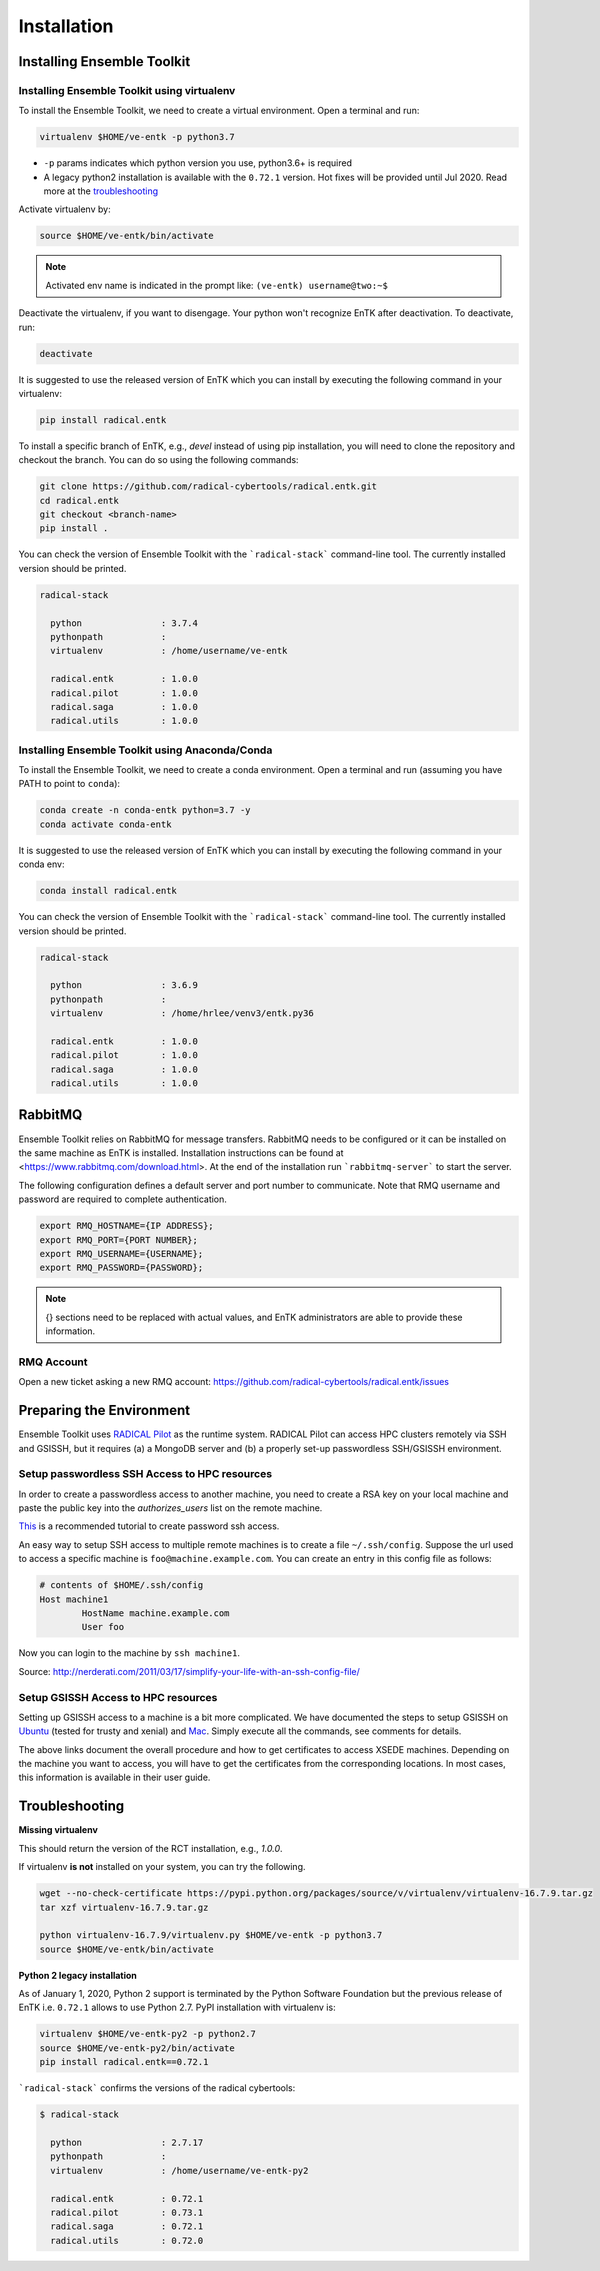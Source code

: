 .. _installation:

************
Installation
************

Installing Ensemble Toolkit
===========================

Installing Ensemble Toolkit using virtualenv
----------------------------------------------

To install the Ensemble Toolkit, we need to create a virtual environment. 
Open a terminal and run:

.. code-block:: bash

        virtualenv $HOME/ve-entk -p python3.7

- ``-p`` params indicates which python version you use, python3.6+ is required
- A legacy python2 installation is available with the ``0.72.1`` version. Hot fixes will be provided until Jul 2020. Read more at
  the troubleshooting_

Activate virtualenv by:

.. code-block:: bash

        source $HOME/ve-entk/bin/activate

.. note:: Activated env name is indicated in the prompt like: ``(ve-entk) username@two:~$``

Deactivate the virtualenv, if you want to disengage. Your python won't
recognize EnTK after deactivation.  To deactivate, run:

.. code-block:: bash

        deactivate

It is suggested to use the released version of EnTK which you can install
by executing the following command in your virtualenv:

.. code-block:: bash

        pip install radical.entk


To install a specific branch of EnTK, e.g., `devel` instead of using pip
installation, you will need to clone the repository and checkout the branch.
You can do so using the following commands:

.. code-block:: bash

        git clone https://github.com/radical-cybertools/radical.entk.git
        cd radical.entk
        git checkout <branch-name>
        pip install .



You can check the version of Ensemble Toolkit with the
```radical-stack``` command-line tool. The currently installed version should
be printed.

.. code-block:: bash

        radical-stack

          python               : 3.7.4
          pythonpath           :
          virtualenv           : /home/username/ve-entk

          radical.entk         : 1.0.0
          radical.pilot        : 1.0.0
          radical.saga         : 1.0.0
          radical.utils        : 1.0.0


Installing Ensemble Toolkit using Anaconda/Conda
------------------------------------------------

To install the Ensemble Toolkit, we need to create a conda environment. 
Open a terminal and run (assuming you have PATH to point to ``conda``):

.. code-block:: bash

        conda create -n conda-entk python=3.7 -y
        conda activate conda-entk


It is suggested to use the released version of EnTK which you can install
by executing the following command in your conda env:

.. code-block:: bash

        conda install radical.entk


You can check the version of Ensemble Toolkit with the
```radical-stack``` command-line tool. The currently installed version should
be printed.

.. code-block:: bash

        radical-stack

          python               : 3.6.9
          pythonpath           :
          virtualenv           : /home/hrlee/venv3/entk.py36

          radical.entk         : 1.0.0
          radical.pilot        : 1.0.0
          radical.saga         : 1.0.0
          radical.utils        : 1.0.0



.. comments

        Installing Ensemble Toolkit using Docker
        ----------------------------------------

        You can install Docker from their 
        `official documentation <https://hub.docker.com/search/?type=edition&offering=community>`_.
        Once you have installed Docker, you can use the following Dockerfile to build
        a container:

        .. code-block:: bash

                FROM ubuntu:16.04

                ENV RMQ_HOSTNAME=two.radical-project.org
                ENV RMQ_PORT=33247
                ENV RADICAL_PILOT_DBURL="mongodb://user:user@ds247688.mlab.com:47688/entk-docs"

                RUN apt-get update \
                && apt-get install wget curl python python-dev python-pip python-virtualenv bzip2 -y \
                && virtualenv ~/ve-entk \
                && . ~/ve-entk/bin/activate \
                && pip install radical.entk

        You can also download the Dockerfile :download:`here <./misc/Dockerfile>`.

        You can build and execute the container by running:

        .. code-block:: bash

                docker build -f ./Dockerfile -t entk .
                docker run -t -i entk

        Once you execute the container, the default path will be /root (of the container).
        The EnTK virtualenv exists at ~/ve-entk (inside the container). This is useful
        to know as the examples exist inside the virtualenv.

        You can check the version of Ensemble Toolkit with the
        ```radical-entk-version``` command-line tool. The current version should be
        printed.

        .. code-block:: bash

                radical-entk-version
                0.70.0


RabbitMQ
========

Ensemble Toolkit relies on RabbitMQ for message transfers. RabbitMQ needs to be
configured or it can be installed on the same machine as EnTK is installed.
Installation instructions can be found at
<https://www.rabbitmq.com/download.html>. At the end of the installation run
```rabbitmq-server``` to start the server.

The following configuration defines a default server and port number to
communicate. Note that RMQ username and password are required to complete
authentication.

.. code-block:: bash

        export RMQ_HOSTNAME={IP ADDRESS};
        export RMQ_PORT={PORT NUMBER};
        export RMQ_USERNAME={USERNAME};
        export RMQ_PASSWORD={PASSWORD};

.. note:: {} sections need to be replaced with actual values, and EnTK
        administrators are able to provide these information.

RMQ Account
-----------

Open a new ticket asking a new RMQ account:
https://github.com/radical-cybertools/radical.entk/issues

.. comments

        Installing rabbitmq
        ===================

        Installing rabbitmq as a system process (sudo privileges required)
        ------------------------------------------------------------------

        Ensemble Toolkit relies on RabbitMQ for message transfers. Installation
        instructions can be found at <https://www.rabbitmq.com/download.html>. At
        the end of the installation run ```rabbitmq-server``` to start the server.
        RabbitMQ needs to be installed on the same machine as EnTK is installed.

        In some cases, you might have to explicitly start the rabbitmq-server after
        installation. You can check if the rabbitmq-server process is alive. If not,
        please run the following:

        .. code-block:: bash

                rabbitmq-server -detached


        Installing rabbitmq using docker
        --------------------------------

        If installing rabbitmq directly seems to be cumbersome, you can also install a
        docker instance of rabbitmq. Assuming you have docker installed, you can
        download and run the rabbitmq instance using the following command:

        .. code-block:: bash

                docker run -d --name <name of instance> -P rabbitmq:3


        The '-P' argument auto maps new ports from localhost to the ports expected by
        rabbitmq. This is useful if you want to have multiple EnTK scripts running as
        you would require multiple rabbitmq instances.

        You can see the mapping of the ports running ```docker ps```.

        .. code-block:: bash

                vivek@two:~$ docker run -d --name rabbit-1 -P rabbitmq:3
                fb8ee8bfd822656a6338b7c19fa6a9641944f8bf5de5c1414fb78d049fdffc42
                vivek@two:~$ docker ps
                CONTAINER ID        IMAGE               COMMAND                  CREATED             STATUS              PORTS                                                                                                 NAMES
                fb8ee8bfd822        rabbitmq:3          "docker-entrypoint..."   9 seconds ago       Up 7 seconds        0.0.0.0:32777->4369/tcp, 0.0.0.0:32776->5671/tcp, 0.0.0.0:32775->5672/tcp, 0.0.0.0:32774->25672/tcp   rabbit-1


        Interactions between RabbitMQ and EnTK are done through port 5672 by default.
        For the above docker instance, we need to use port 32775. In your EnTK scripts,
        while creating the AppManager, you need to specify port=32775.

        .. note::
           If you are using Docker to install both EnTK and RabbitMQ, they should run
           as two different containers. You can set the RMQ_PORT in the EnTK container
           accordingly.

        Installation Video
        ==================

        .. raw:: html

                <video controls width="800" src="_static/entk_installation_get_started.mp4"></video>


Preparing the Environment
=========================

Ensemble Toolkit uses `RADICAL Pilot <http://radicalpilot.readthedocs.org>`_ as
the runtime system. RADICAL Pilot can access HPC clusters remotely via SSH and
GSISSH, but it requires (a) a MongoDB server and (b) a properly set-up
passwordless SSH/GSISSH environment.


.. comments

        MongoDB Server
        --------------

        .. figure:: figures/hosts_and_ports.png
             :width: 360pt
             :align: center
             :alt: MongoDB and SSH ports.

        The MongoDB server is used to store and retrieve operational data during the
        execution of an application using RADICAL-Pilot. The MongoDB server must
        be reachable on **port 27017** from **both**, the host that runs the
        Ensemble Toolkit application and the host that executes the MD tasks, i.e.,
        the HPC cluster (see blue arrows in the figure above). In our experience,
        a small VM instance (e.g., Amazon AWS) works exceptionally well for this.

        .. warning:: If you want to run your application on your laptop or private
                    workstation, but run your MD tasks on a remote HPC cluster,
                    installing MongoDB on your laptop or workstation won't work.
                    Your laptop or workstation usually does not have a public IP
                    address and is hidden behind a masked and firewalled home or office
                    network. This means that the components running on the HPC cluster
                    will not be able to access the MongoDB server.

        A MongoDB server can support more than one user. In an environment where
        multiple users use Ensemble Toolkit, a single MongoDB server
        for all users / hosts is usually sufficient.

        **Install your own MongoDB**

        Once you have identified a host that can serve as the new home for MongoDB,
        installation is straight forward. You can either install the MongoDB
        server package that is provided by most Linux distributions, or
        follow the installation instructions on the MongoDB website:

        http://docs.mongodb.org/manual/installation/

        **MongoDB-as-a-Service**

        There are multiple commercial providers of hosted MongoDB services, some of them
        offer free usage tiers. We have had some good experience with the following:

        * https://mongolab.com/


.. _ssh_gsissh_setup:

Setup passwordless SSH Access to HPC resources
----------------------------------------------

In order to create a passwordless access to another machine, you need to create a RSA key on your local machine
and paste the public key into the `authorizes_users` list on the remote machine.

`This <http://linuxproblem.org/art_9.html>`_ is a recommended tutorial to create password ssh access.

An easy way to setup SSH access to multiple remote machines is to create a file ``~/.ssh/config``.
Suppose the url used to access a specific machine is ``foo@machine.example.com``. You can create an entry in this
config file as follows:

.. code-block:: bash

        # contents of $HOME/.ssh/config
        Host machine1
                HostName machine.example.com
                User foo

Now you can login to the machine by ``ssh machine1``.


Source: http://nerderati.com/2011/03/17/simplify-your-life-with-an-ssh-config-file/


Setup GSISSH Access to HPC resources
------------------------------------

Setting up GSISSH access to a machine is a bit more complicated. We have documented the steps to setup GSISSH on
`Ubuntu <https://github.com/vivek-bala/docs/blob/master/misc/gsissh_setup_stampede_ubuntu_xenial.sh>`_ (tested for
trusty and xenial) and `Mac <https://github.com/vivek-bala/docs/blob/master/misc/gsissh_setup_mac>`_. Simply execute
all the commands, see comments for details.

The above links document the overall procedure and how to get certificates to access XSEDE machines. Depending on the machine
you want to access, you will have to get the certificates from the corresponding locations. In most cases, this
information is available in their user guide.


.. _troubleshooting:

Troubleshooting
=======================

**Missing virtualenv**

This should return the version of the RCT installation, e.g., `1.0.0`.

If virtualenv **is not** installed on your system, you can try the following.

.. code-block:: bash

        wget --no-check-certificate https://pypi.python.org/packages/source/v/virtualenv/virtualenv-16.7.9.tar.gz
        tar xzf virtualenv-16.7.9.tar.gz

        python virtualenv-16.7.9/virtualenv.py $HOME/ve-entk -p python3.7
        source $HOME/ve-entk/bin/activate

**Python 2 legacy installation**

As of January 1, 2020, Python 2 support is terminated by the Python Software
Foundation but the previous release of EnTK i.e. ``0.72.1`` allows to use Python 2.7.
PyPI installation with virtualenv is:

.. code-block:: bash

        virtualenv $HOME/ve-entk-py2 -p python2.7
        source $HOME/ve-entk-py2/bin/activate
        pip install radical.entk==0.72.1

```radical-stack``` confirms the versions of the radical cybertools:

.. code-block:: bash

        $ radical-stack

          python               : 2.7.17
          pythonpath           :
          virtualenv           : /home/username/ve-entk-py2

          radical.entk         : 0.72.1
          radical.pilot        : 0.73.1
          radical.saga         : 0.72.1
          radical.utils        : 0.72.0

